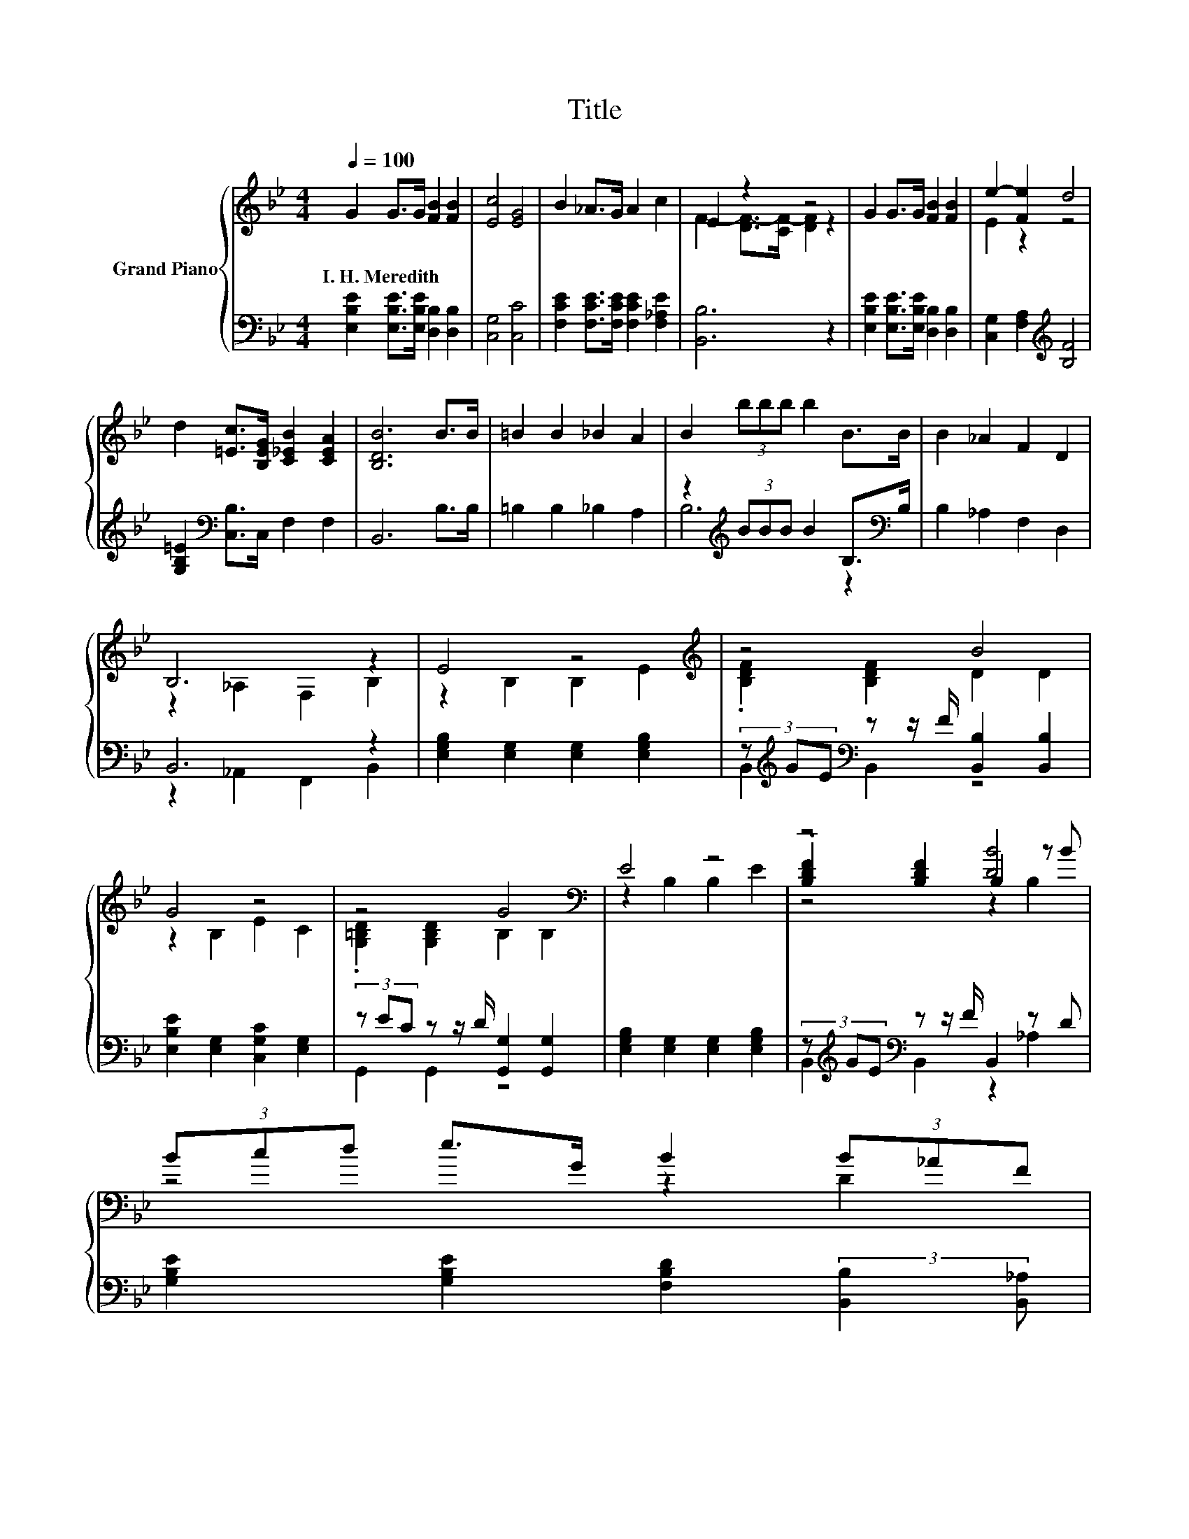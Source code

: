 X:1
T:Title
%%score { ( 1 3 5 ) | ( 2 4 ) }
L:1/8
Q:1/4=100
M:4/4
K:Bb
V:1 treble nm="Grand Piano"
V:3 treble 
V:5 treble 
V:2 bass 
V:4 bass 
V:1
 G2 G>G [FB]2 [FB]2 | [Ec]4 [EG]4 | B2 _A>G A2 c2 | E2 z2 z4 | G2 G>G [FB]2 [FB]2 | e2- [Fe]2 d4 | %6
w: I.~H.~Meredith * * * *||||||
 d2 [=Ec]>[B,EG] [C_EB]2 [CEA]2 | [B,DB]6 B>B | =B2 B2 _B2 A2 | B2 (3bbb b2 B>B | B2 _A2 F2 D2 | %11
w: |||||
 B,6 z2 | E4 z4[K:treble] | z4 B4 | G4 z4 | z4 G4[K:bass] | E4 z4 | z4 [DB]4 | %18
w: |||||||
 (3Bcd e>G B2 (3B_AF[Q:1/4=98][Q:1/4=97][Q:1/4=95][Q:1/4=94][Q:1/4=92][Q:1/4=91][Q:1/4=89][Q:1/4=88][Q:1/4=86][Q:1/4=84][Q:1/4=83][Q:1/4=81][Q:1/4=80][Q:1/4=78][Q:1/4=77] | %19
w: |
 E6 z2 |] %20
w: |
V:2
 [E,B,E]2 [E,B,E]>[E,B,E] [D,B,]2 [D,B,]2 | [C,G,]4 [C,C]4 | %2
 [F,CE]2 [F,CE]>[F,CE] [F,CE]2 [F,_A,E]2 | [B,,B,]6 z2 | [E,B,E]2 [E,B,E]>[E,B,E] [D,B,]2 [D,B,]2 | %5
 [C,G,]2 [F,A,]2[K:treble] [B,F]4 | [G,B,=E]2[K:bass] [C,B,]>C, F,2 F,2 | B,,6 B,>B, | %8
 =B,2 B,2 _B,2 A,2 | z2[K:treble] (3BBB B2 B,>[K:bass]B, | B,2 _A,2 F,2 D,2 | B,,6 z2 | %12
 [E,G,B,]2 [E,G,]2 [E,G,]2 [E,G,B,]2 | (3z[K:treble] GE[K:bass] z z/ F/ [B,,B,]2 [B,,B,]2 | %14
 [E,B,E]2 [E,G,]2 [C,G,C]2 [E,G,]2 | (3z EC z z/ D/ [G,,G,]2 [G,,G,]2 | %16
 [E,G,B,]2 [E,G,]2 [E,G,]2 [E,G,B,]2 | (3z[K:treble] GE[K:bass] z z/ F/ B,,2 z D | %18
 [G,B,E]2 [G,B,E]2 [F,B,D]2 (3:2:2[B,,B,]2 [B,,_A,] | G,2 z2 z4 |] %20
V:3
 x8 | x8 | x8 | F2- [DF-]>[CF-] [DF]2 z2 | x8 | E2 z2 z4 | x8 | x8 | x8 | x8 | x8 | %11
 z2 _A,2 F,2 B,2 | z2 B,2 B,2[K:treble] E2 | .[B,DF]2 [B,DF]2 D2 D2 | z2 B,2 E2 C2 | %15
 .[G,=B,D]2 [G,B,D]2 B,2[K:bass] B,2 | z2 B,2 B,2 E2 | .[B,DF]2 [B,DF]2 B,2 z B | z4 z2 D2 | %19
 z2 C2 B,2 z2 |] %20
V:4
 x8 | x8 | x8 | x8 | x8 | x4[K:treble] x4 | x2[K:bass] x6 | x8 | x8 | B,6[K:treble] z2[K:bass] | %10
 x8 | z2 _A,,2 F,,2 B,,2 | x8 | B,,2[K:treble][K:bass] B,,2 z4 | x8 | G,,2 G,,2 z4 | x8 | %17
 B,,2[K:treble][K:bass] B,,2 z2 _A,2 | x8 | E,2- [E,-_A,]2 [E,G,]2 z2 |] %20
V:5
 x8 | x8 | x8 | x8 | x8 | x8 | x8 | x8 | x8 | x8 | x8 | x8 | x6[K:treble] x2 | x8 | x8 | %15
 x6[K:bass] x2 | x8 | z4 z2 B,2 | x8 | x8 |] %20

